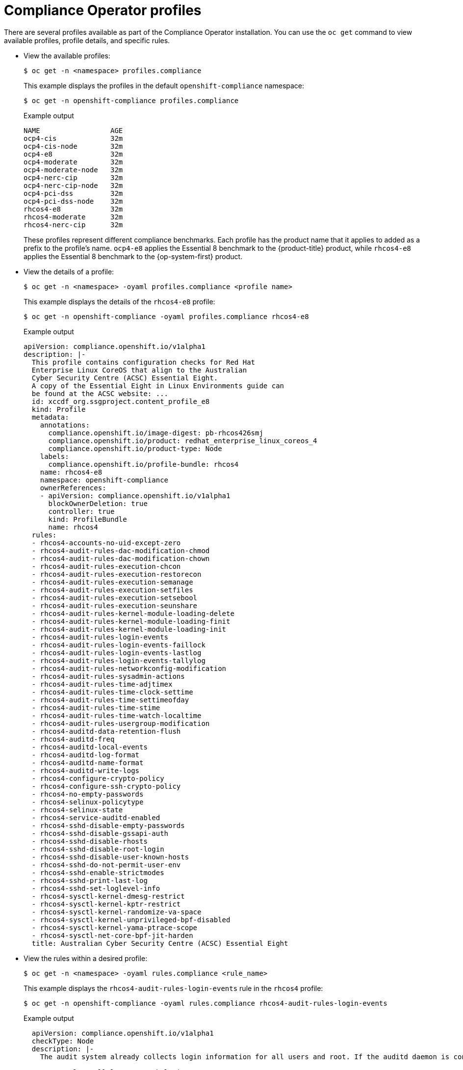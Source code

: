 // Module included in the following assemblies:
//
// * security/compliance_operator/compliance-operator-understanding.adoc

[id="compliance_profiles_{context}"]
= Compliance Operator profiles

There are several profiles available as part of the Compliance Operator installation. You can use the `oc get` command to view available profiles, profile details, and specific rules.

* View the available profiles:
+
[source,terminal]
----
$ oc get -n <namespace> profiles.compliance
----
+
This example displays the profiles in the default `openshift-compliance` namespace:
+
[source,terminal]
----
$ oc get -n openshift-compliance profiles.compliance
----
+
.Example output
[source,terminal]
----
NAME                 AGE
ocp4-cis             32m
ocp4-cis-node        32m
ocp4-e8              32m
ocp4-moderate        32m
ocp4-moderate-node   32m
ocp4-nerc-cip        32m
ocp4-nerc-cip-node   32m
ocp4-pci-dss         32m
ocp4-pci-dss-node    32m
rhcos4-e8            32m
rhcos4-moderate      32m
rhcos4-nerc-cip      32m
----
+
These profiles represent different compliance benchmarks. Each profile has the product name that it applies to added as a prefix to the profile’s name. `ocp4-e8` applies the Essential 8 benchmark to the {product-title} product, while `rhcos4-e8` applies the Essential 8 benchmark to the {op-system-first} product.

* View the details of a profile:
+
[source,terminal]
----
$ oc get -n <namespace> -oyaml profiles.compliance <profile name>
----
+
This example displays the details of the `rhcos4-e8` profile:
+
[source,terminal]
----
$ oc get -n openshift-compliance -oyaml profiles.compliance rhcos4-e8
----
+
.Example output
[source,yaml]
----
apiVersion: compliance.openshift.io/v1alpha1
description: |-
  This profile contains configuration checks for Red Hat
  Enterprise Linux CoreOS that align to the Australian
  Cyber Security Centre (ACSC) Essential Eight.
  A copy of the Essential Eight in Linux Environments guide can
  be found at the ACSC website: ...
  id: xccdf_org.ssgproject.content_profile_e8
  kind: Profile
  metadata:
    annotations:
      compliance.openshift.io/image-digest: pb-rhcos426smj
      compliance.openshift.io/product: redhat_enterprise_linux_coreos_4
      compliance.openshift.io/product-type: Node
    labels:
      compliance.openshift.io/profile-bundle: rhcos4
    name: rhcos4-e8
    namespace: openshift-compliance
    ownerReferences:
    - apiVersion: compliance.openshift.io/v1alpha1
      blockOwnerDeletion: true
      controller: true
      kind: ProfileBundle
      name: rhcos4
  rules:
  - rhcos4-accounts-no-uid-except-zero
  - rhcos4-audit-rules-dac-modification-chmod
  - rhcos4-audit-rules-dac-modification-chown
  - rhcos4-audit-rules-execution-chcon
  - rhcos4-audit-rules-execution-restorecon
  - rhcos4-audit-rules-execution-semanage
  - rhcos4-audit-rules-execution-setfiles
  - rhcos4-audit-rules-execution-setsebool
  - rhcos4-audit-rules-execution-seunshare
  - rhcos4-audit-rules-kernel-module-loading-delete
  - rhcos4-audit-rules-kernel-module-loading-finit
  - rhcos4-audit-rules-kernel-module-loading-init
  - rhcos4-audit-rules-login-events
  - rhcos4-audit-rules-login-events-faillock
  - rhcos4-audit-rules-login-events-lastlog
  - rhcos4-audit-rules-login-events-tallylog
  - rhcos4-audit-rules-networkconfig-modification
  - rhcos4-audit-rules-sysadmin-actions
  - rhcos4-audit-rules-time-adjtimex
  - rhcos4-audit-rules-time-clock-settime
  - rhcos4-audit-rules-time-settimeofday
  - rhcos4-audit-rules-time-stime
  - rhcos4-audit-rules-time-watch-localtime
  - rhcos4-audit-rules-usergroup-modification
  - rhcos4-auditd-data-retention-flush
  - rhcos4-auditd-freq
  - rhcos4-auditd-local-events
  - rhcos4-auditd-log-format
  - rhcos4-auditd-name-format
  - rhcos4-auditd-write-logs
  - rhcos4-configure-crypto-policy
  - rhcos4-configure-ssh-crypto-policy
  - rhcos4-no-empty-passwords
  - rhcos4-selinux-policytype
  - rhcos4-selinux-state
  - rhcos4-service-auditd-enabled
  - rhcos4-sshd-disable-empty-passwords
  - rhcos4-sshd-disable-gssapi-auth
  - rhcos4-sshd-disable-rhosts
  - rhcos4-sshd-disable-root-login
  - rhcos4-sshd-disable-user-known-hosts
  - rhcos4-sshd-do-not-permit-user-env
  - rhcos4-sshd-enable-strictmodes
  - rhcos4-sshd-print-last-log
  - rhcos4-sshd-set-loglevel-info
  - rhcos4-sysctl-kernel-dmesg-restrict
  - rhcos4-sysctl-kernel-kptr-restrict
  - rhcos4-sysctl-kernel-randomize-va-space
  - rhcos4-sysctl-kernel-unprivileged-bpf-disabled
  - rhcos4-sysctl-kernel-yama-ptrace-scope
  - rhcos4-sysctl-net-core-bpf-jit-harden
  title: Australian Cyber Security Centre (ACSC) Essential Eight
----

* View the rules within a desired profile:
+
[source,terminal]
----
$ oc get -n <namespace> -oyaml rules.compliance <rule_name>
----
+
This example displays the `rhcos4-audit-rules-login-events` rule in the `rhcos4` profile:
+
[source,terminal]
----
$ oc get -n openshift-compliance -oyaml rules.compliance rhcos4-audit-rules-login-events
----
+
.Example output
[source,yaml]
----
  apiVersion: compliance.openshift.io/v1alpha1
  checkType: Node
  description: |-
    The audit system already collects login information for all users and root. If the auditd daemon is configured to use the augenrules program to read audit rules during daemon startup (the default), add the following lines to a file with suffix.rules in the directory /etc/audit/rules.d in order to watch for attempted manual edits of files involved in storing logon events:

    -w /var/log/tallylog -p wa -k logins
    -w /var/run/faillock -p wa -k logins
    -w /var/log/lastlog -p wa -k logins

    If the auditd daemon is configured to use the auditctl utility to read audit rules during daemon startup, add the following lines to /etc/audit/audit.rules file in order to watch for unattempted manual edits of files involved in storing logon events:

    -w /var/log/tallylog -p wa -k logins
    -w /var/run/faillock -p wa -k logins
    -w /var/log/lastlog -p wa -k logins
  id: xccdf_org.ssgproject.content_rule_audit_rules_login_events
  kind: Rule
  metadata:
    annotations:
      compliance.openshift.io/image-digest: pb-rhcos426smj
      compliance.openshift.io/rule: audit-rules-login-events
      control.compliance.openshift.io/NIST-800-53: AU-2(d);AU-12(c);AC-6(9);CM-6(a)
      control.compliance.openshift.io/PCI-DSS: Req-10.2.3
      policies.open-cluster-management.io/controls: AU-2(d),AU-12(c),AC-6(9),CM-6(a),Req-10.2.3
      policies.open-cluster-management.io/standards: NIST-800-53,PCI-DSS
    labels:
      compliance.openshift.io/profile-bundle: rhcos4
    name: rhcos4-audit-rules-login-events
    namespace: openshift-compliance
    ownerReferences:
    - apiVersion: compliance.openshift.io/v1alpha1
      blockOwnerDeletion: true
      controller: true
      kind: ProfileBundle
      name: rhcos4
  rationale: Manual editing of these files may indicate nefarious activity, such as
    an attacker attempting to remove evidence of an intrusion.
  severity: medium
  title: Record Attempts to Alter Logon and Logout Events
  warning: Manual editing of these files may indicate nefarious activity, such as an attacker attempting to remove evidence of an intrusion.
----

